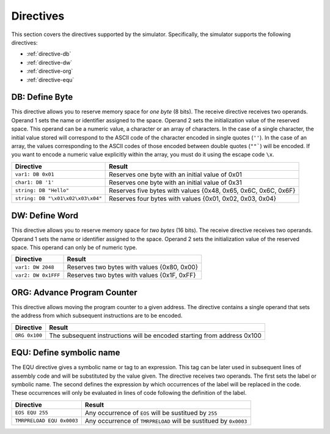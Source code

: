 Directives
==========

This section covers the directives supported by the simulator. Specifically,
the simulator supports the following directives:

* :ref:`directive-db`
* :ref:`directive-dw`
* :ref:`directive-org`
* :ref:`directive-equ`

.. _directive-db:

DB: Define Byte 
^^^^^^^^^^^^^^^

This directive allows you to reserve memory space for *one byte* (8 bits). The
receive directive receives two operands. Operand 1 sets the name or identifier
assigned to the space. Operand 2 sets the initialization value of the reserved
space. This operand can be a numeric value, a character or an array of
characters. In the case of a single character, the initial value stored will
correspond to the ASCII code of the character encoded in single quotes (``''``). In the
case of an array, the values corresponding to the ASCII codes of those encoded
between double quotes (``""```) will be encoded. If you want to encode a numeric value
explicitly within the array, you must do it using the escape code ``\x``.

+-----------------------------------+----------------------------------------------------------------+
| Directive                         | Result                                                         |
+===================================+================================================================+
| ``var1: DB 0x01``                 | Reserves one byte with an initial value of 0x01                |
+-----------------------------------+----------------------------------------------------------------+
| ``char1: DB '1'``                 | Reserves one byte with an initial value of 0x31                |
+-----------------------------------+----------------------------------------------------------------+
| ``string: DB "Hello"``            | Reserves five bytes with values {0x48, 0x65, 0x6C, 0x6C, 0x6F} |
+-----------------------------------+----------------------------------------------------------------+
| ``string: DB "\x01\x02\x03\x04"`` | Reserves four bytes with values {0x01, 0x02, 0x03, 0x04}       |
+-----------------------------------+----------------------------------------------------------------+

.. _directive-dw:

DW: Define Word
^^^^^^^^^^^^^^^

This directive allows you to reserve memory space for *two bytes* (16 bits). The
receive directive receives two operands. Operand 1 sets the name or identifier
assigned to the space. Operand 2 sets the initialization value of the reserved
space. This operand can only be of numeric type.

+---------------------+---------------------------------------------+
| Directive           | Result                                      |
+=====================+=============================================+
| ``var1: DW 2048``   | Reserves two bytes with values {0x80, 0x00} |
+---------------------+---------------------------------------------+
| ``var2: DW 0x1FFF`` | Reserves two bytes with values {0x1F, 0xFF} |
+---------------------+---------------------------------------------+

.. _directive-org:

ORG: Advance Program Counter
^^^^^^^^^^^^^^^^^^^^^^^^^^^^

This directive allows moving the program counter to a given address. The
directive contains a single operand that sets the address from which subsequent
instructions are to be encoded.

+-----------------+-------------------------------------------------------------------------+
| Directive       | Result                                                                  |
+=================+=========================================================================+
| ``ORG 0x100``   | The subsequent instructions will be encoded starting from address 0x100 |
+-----------------+-------------------------------------------------------------------------+


.. _directive-equ:

EQU: Define symbolic name 
^^^^^^^^^^^^^^^^^^^^^^^^^

The EQU directive gives a symbolic name or tag to an expression. This tag can
be later used in subsequent lines of assembly code and will be substituted by
the value given. The directive receives two operands. The first sets the label
or symbolic name. The second defines the expression by which occurrences of the
label will be replaced in the code. These occurrences will only be evaluated in
lines of code following the definition of the label.

+---------------------------+------------------------------------------------------------------+
| Directive                 | Result                                                           |
+===========================+==================================================================+
| ``EOS EQU 255``           | Any occurrence of ``EOS`` will be sustitued by ``255``           |
+---------------------------+------------------------------------------------------------------+
| ``TMRPRELOAD EQU 0x0003`` | Any occurrence of ``TMRPRELOAD`` will be sustitued by ``0x0003`` |
+---------------------------+------------------------------------------------------------------+

